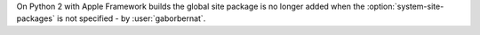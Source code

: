 On Python 2 with Apple Framework builds the global site package is no longer added when the
:option:`system-site-packages` is not specified - by :user:`gaborbernat`.
